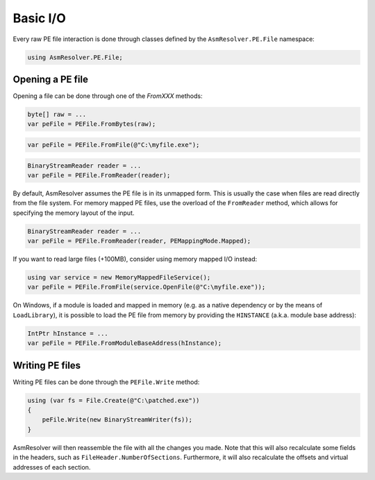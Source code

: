 Basic I/O
=========

Every raw PE file interaction is done through classes defined by the ``AsmResolver.PE.File`` namespace:

.. code-block:: csharp

    using AsmResolver.PE.File;


Opening a PE file
-----------------

Opening a file can be done through one of the `FromXXX` methods:

.. code-block:: csharp

    byte[] raw = ...
    var peFile = PEFile.FromBytes(raw);
    
.. code-block:: csharp

    var peFile = PEFile.FromFile(@"C:\myfile.exe");

.. code-block:: csharp

    BinaryStreamReader reader = ...
    var peFile = PEFile.FromReader(reader);


By default, AsmResolver assumes the PE file is in its unmapped form. This is usually the case when files are read directly from the file system. For memory mapped PE files, use the overload of the ``FromReader`` method, which allows for specifying the memory layout of the input.

.. code-block:: csharp

    BinaryStreamReader reader = ...
    var peFile = PEFile.FromReader(reader, PEMappingMode.Mapped);


If you want to read large files (+100MB), consider using memory mapped I/O instead:

.. code-block:: csharp

    using var service = new MemoryMappedFileService();
    var peFile = PEFile.FromFile(service.OpenFile(@"C:\myfile.exe"));


On Windows, if a module is loaded and mapped in memory (e.g. as a native dependency or by the means of ``LoadLibrary``), it is possible to load the PE file from memory by providing the ``HINSTANCE`` (a.k.a. module base address):

.. code-block:: csharp

    IntPtr hInstance = ...
    var peFile = PEFile.FromModuleBaseAddress(hInstance);


Writing PE files
----------------

Writing PE files can be done through the ``PEFile.Write`` method:

.. code-block:: csharp

    using (var fs = File.Create(@"C:\patched.exe"))
    {
        peFile.Write(new BinaryStreamWriter(fs));
    }

AsmResolver will then reassemble the file with all the changes you made. Note that this will also recalculate some fields in the headers, such as ``FileHeader.NumberOfSections``. Furthermore, it will also recalculate the offsets and virtual addresses of each section.